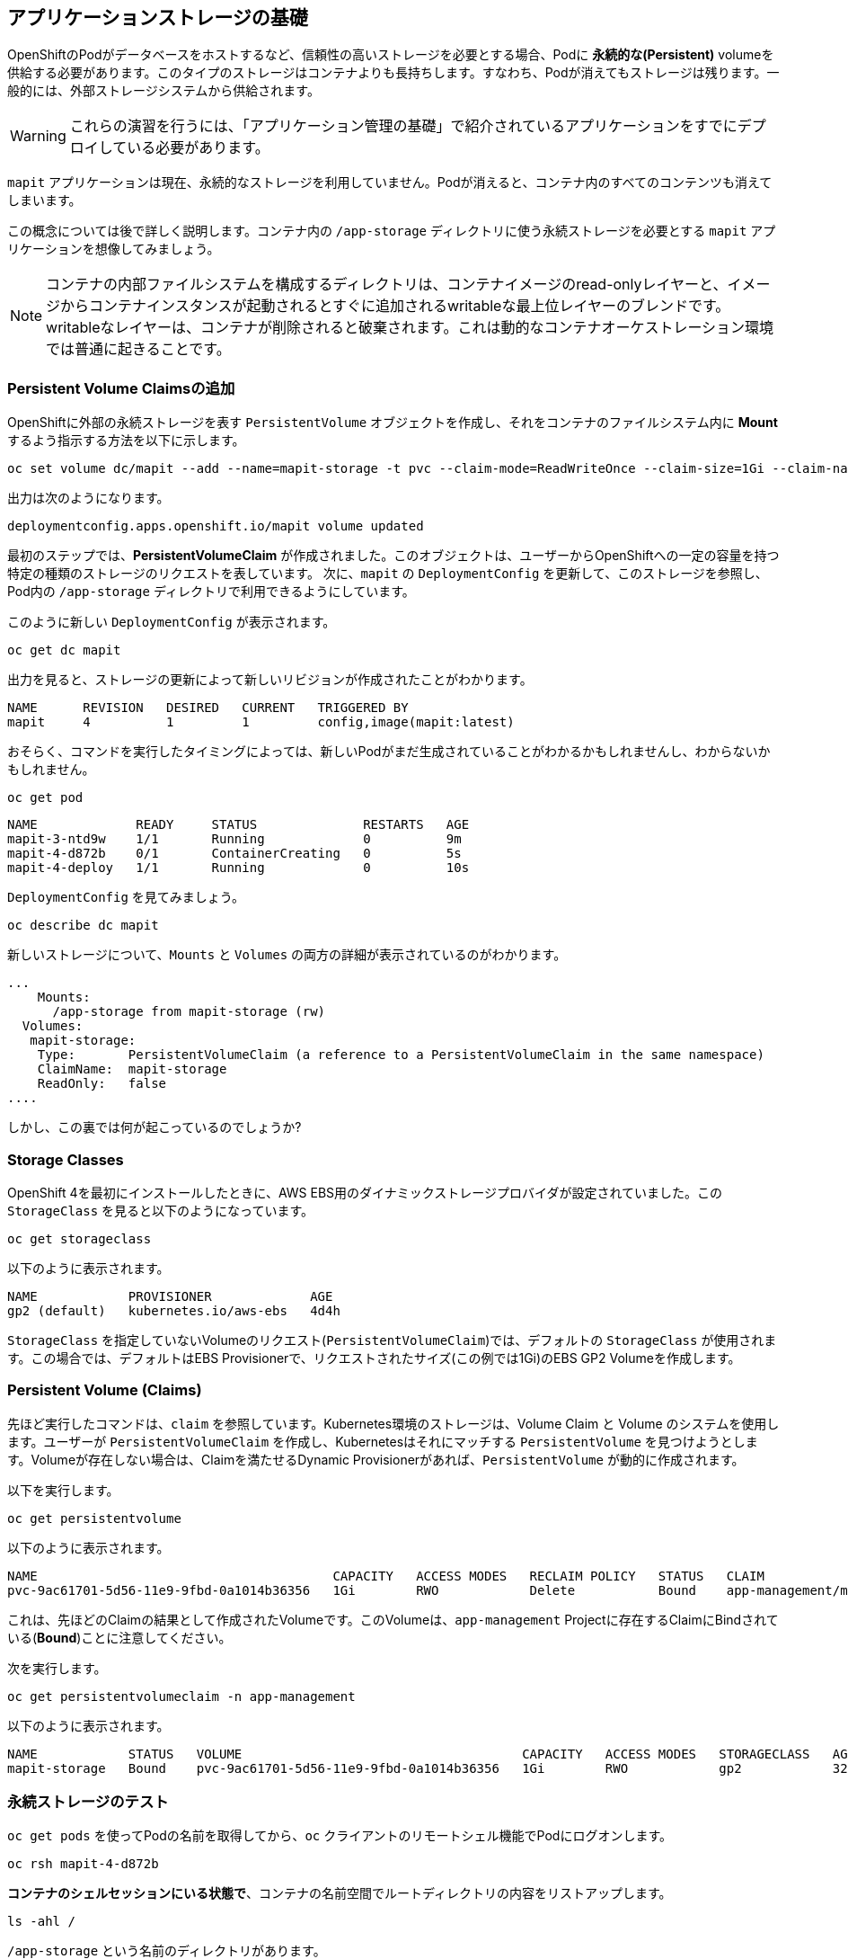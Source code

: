 ## アプリケーションストレージの基礎
OpenShiftのPodがデータベースをホストするなど、信頼性の高いストレージを必要とする場合、Podに *永続的な(Persistent)* volumeを供給する必要があります。このタイプのストレージはコンテナよりも長持ちします。すなわち、Podが消えてもストレージは残ります。一般的には、外部ストレージシステムから供給されます。

[WARNING]
====
これらの演習を行うには、「アプリケーション管理の基礎」で紹介されているアプリケーションをすでにデプロイしている必要があります。
====

`mapit` アプリケーションは現在、永続的なストレージを利用していません。Podが消えると、コンテナ内のすべてのコンテンツも消えてしまいます。

この概念については後で詳しく説明します。コンテナ内の `/app-storage` ディレクトリに使う永続ストレージを必要とする `mapit` アプリケーションを想像してみましょう。

[NOTE]
====
コンテナの内部ファイルシステムを構成するディレクトリは、コンテナイメージのread-onlyレイヤーと、イメージからコンテナインスタンスが起動されるとすぐに追加されるwritableな最上位レイヤーのブレンドです。writableなレイヤーは、コンテナが削除されると破棄されます。これは動的なコンテナオーケストレーション環境では普通に起きることです。
====

### Persistent Volume Claimsの追加
OpenShiftに外部の永続ストレージを表す `PersistentVolume` オブジェクトを作成し、それをコンテナのファイルシステム内に *Mount* するよう指示する方法を以下に示します。

[source,bash,role="execute"]
----
oc set volume dc/mapit --add --name=mapit-storage -t pvc --claim-mode=ReadWriteOnce --claim-size=1Gi --claim-name=mapit-storage --mount-path=/app-storage
----

出力は次のようになります。

----
deploymentconfig.apps.openshift.io/mapit volume updated
----

最初のステップでは、*PersistentVolumeClaim* が作成されました。このオブジェクトは、ユーザーからOpenShiftへの一定の容量を持つ特定の種類のストレージのリクエストを表しています。
次に、`mapit` の `DeploymentConfig` を更新して、このストレージを参照し、Pod内の `/app-storage` ディレクトリで利用できるようにしています。

このように新しい `DeploymentConfig` が表示されます。

[source,bash,role="execute"]
----
oc get dc mapit
----

出力を見ると、ストレージの更新によって新しいリビジョンが作成されたことがわかります。

----
NAME      REVISION   DESIRED   CURRENT   TRIGGERED BY
mapit     4          1         1         config,image(mapit:latest)
----

おそらく、コマンドを実行したタイミングによっては、新しいPodがまだ生成されていることがわかるかもしれませんし、わからないかもしれません。

[source,bash,role="execute"]
----
oc get pod
----

----
NAME             READY     STATUS              RESTARTS   AGE
mapit-3-ntd9w    1/1       Running             0          9m
mapit-4-d872b    0/1       ContainerCreating   0          5s
mapit-4-deploy   1/1       Running             0          10s
----

`DeploymentConfig` を見てみましょう。

[source,bash,role="execute"]
----
oc describe dc mapit
----

新しいストレージについて、`Mounts` と `Volumes` の両方の詳細が表示されているのがわかります。

----
...
    Mounts:
      /app-storage from mapit-storage (rw)
  Volumes:
   mapit-storage:
    Type:	PersistentVolumeClaim (a reference to a PersistentVolumeClaim in the same namespace)
    ClaimName:	mapit-storage
    ReadOnly:	false
....
----

しかし、この裏では何が起こっているのでしょうか?

### Storage Classes
OpenShift 4を最初にインストールしたときに、AWS EBS用のダイナミックストレージプロバイダが設定されていました。この `StorageClass` を見ると以下のようになっています。

[source,bash,role="execute"]
----
oc get storageclass
----

以下のように表示されます。

----
NAME            PROVISIONER             AGE
gp2 (default)   kubernetes.io/aws-ebs   4d4h
----

`StorageClass` を指定していないVolumeのリクエスト(`PersistentVolumeClaim`)では、デフォルトの `StorageClass` が使用されます。この場合では、デフォルトはEBS Provisionerで、リクエストされたサイズ(この例では1Gi)のEBS GP2 Volumeを作成します。

### Persistent Volume (Claims)
先ほど実行したコマンドは、`claim` を参照しています。Kubernetes環境のストレージは、Volume Claim と Volume のシステムを使用します。ユーザーが `PersistentVolumeClaim` を作成し、Kubernetesはそれにマッチする `PersistentVolume` を見つけようとします。Volumeが存在しない場合は、Claimを満たせるDynamic Provisionerがあれば、`PersistentVolume` が動的に作成されます。

以下を実行します。

[source,bash,role="execute"]
----
oc get persistentvolume
----

以下のように表示されます。

----
NAME                                       CAPACITY   ACCESS MODES   RECLAIM POLICY   STATUS   CLAIM                          STORAGECLASS   REASON   AGE
pvc-9ac61701-5d56-11e9-9fbd-0a1014b36356   1Gi        RWO            Delete           Bound    app-management/mapit-storage   gp2                     114s
----

これは、先ほどのClaimの結果として作成されたVolumeです。このVolumeは、`app-management` Projectに存在するClaimにBindされている(*Bound*)ことに注意してください。

次を実行します。

[source,bash,role="execute"]
----
oc get persistentvolumeclaim -n app-management
----

以下のように表示されます。

----
NAME            STATUS   VOLUME                                     CAPACITY   ACCESS MODES   STORAGECLASS   AGE
mapit-storage   Bound    pvc-9ac61701-5d56-11e9-9fbd-0a1014b36356   1Gi        RWO            gp2            32m
----

### 永続ストレージのテスト

`oc get pods` を使ってPodの名前を取得してから、`oc` クライアントのリモートシェル機能でPodにログオンします。

[source,none,role="copypaste copypaste-warning"]
----
oc rsh mapit-4-d872b
----

*コンテナのシェルセッションにいる状態で*、コンテナの名前空間でルートディレクトリの内容をリストアップします。

[source,bash,role="execute"]
----
ls -ahl /
----

`/app-storage` という名前のディレクトリがあります。

----
total 20K
drwxr-xr-x.   1 root  root         81 Apr 12 19:11 .
drwxr-xr-x.   1 root  root         81 Apr 12 19:11 ..
-rw-r--r--.   1 root  root        16K Dec 14  2016 anaconda-post.log
drwxrwsr-x.   3 root  1000570000 4.0K Apr 12 19:10 app-storage <1>
lrwxrwxrwx.   1 root  root          7 Dec 14  2016 bin -> usr/bin
drwxrwxrwx.   1 jboss root         45 Aug  4  2017 deployments
drwxr-xr-x.   5 root  root        360 Apr 12 19:11 dev
drwxr-xr-x.   1 root  root         93 Jan 18  2017 etc
drwxr-xr-x.   2 root  root          6 Nov  5  2016 home
lrwxrwxrwx.   1 root  root          7 Dec 14  2016 lib -> usr/lib
lrwxrwxrwx.   1 root  root          9 Dec 14  2016 lib64 -> usr/lib64
drwx------.   2 root  root          6 Dec 14  2016 lost+found
drwxr-xr-x.   2 root  root          6 Nov  5  2016 media
drwxr-xr-x.   2 root  root          6 Nov  5  2016 mnt
drwxr-xr-x.   1 root  root         19 Jan 18  2017 opt
dr-xr-xr-x. 183 root  root          0 Apr 12 19:11 proc
dr-xr-x---.   2 root  root        114 Dec 14  2016 root
drwxr-xr-x.   1 root  root         21 Apr 12 19:11 run
lrwxrwxrwx.   1 root  root          8 Dec 14  2016 sbin -> usr/sbin
drwxr-xr-x.   2 root  root          6 Nov  5  2016 srv
dr-xr-xr-x.  13 root  root          0 Apr 10 14:34 sys
drwxrwxrwt.   1 root  root         92 Apr 12 19:11 tmp
drwxr-xr-x.   1 root  root         69 Dec 16  2016 usr
drwxr-xr-x.   1 root  root         41 Dec 14  2016 var
----
<1> これはコンテナ内の永続ストレージが表示される場所です。

Amazon EBSのVolumeはRead-Write-Onceです。EBSはブロックストレージなので、一度に1つのEC2インスタンスにしかアタッチできません。これは一度に1つのコンテナでしかEBSベースの `PersistentVolume` を使用できないということを意味します。(この性質をRead-Write-Onceと呼びます)

リモートシェルセッション内で以下を実行します。

[source,bash,role="execute"]
----
echo "Hello World from OpenShift" > /app-storage/hello.txt
exit
----

次に、ファイルが存在することを確認します。

[source,bash,role="copypaste copypaste-warning"]
----
oc rsh mapit-4-t4mnv cat /app-storage/hello.txt
----

ここで、永続ストレージが本当に動作するか確認するためにPodを削除します。

[source,bash,role="copypaste copypaste-warning"]
----
oc delete pod mapit-4-t4mnv && oc get pod
----

しばらくすると、新しいPodが準備され、実行できるようになります。その名前を探して、もう一度ファイルを確認してください。

[source,bash,role="copypaste copypaste-warning"]
----
oc rsh mapit-4-lpqd5 cat /app-storage/hello.txt
----

ファイルがあることが確認できます。実際には、新しいPodは古いPodと同じノードで実行されていない可能性もあります。これはユーザーが意識しない形で、KubernetesとOpenShiftが自動的に本物の外部ストレージを適切なタイミングで適切な場所にアタッチしたことを意味します。

Read-Write-Manyなストレージが必要な場合は、ファイルベースのストレージソリューションが提供できます。OpenShift Container Storageは、OpenShiftの内部で動作するハイパーコンバージドなストレージソリューションです。ローカルに接続されたストレージデバイスをストレージプールにして、そこからVolumeを作成することで、ファイル、ブロック、さらにはオブジェクトストレージを提供することができます。
